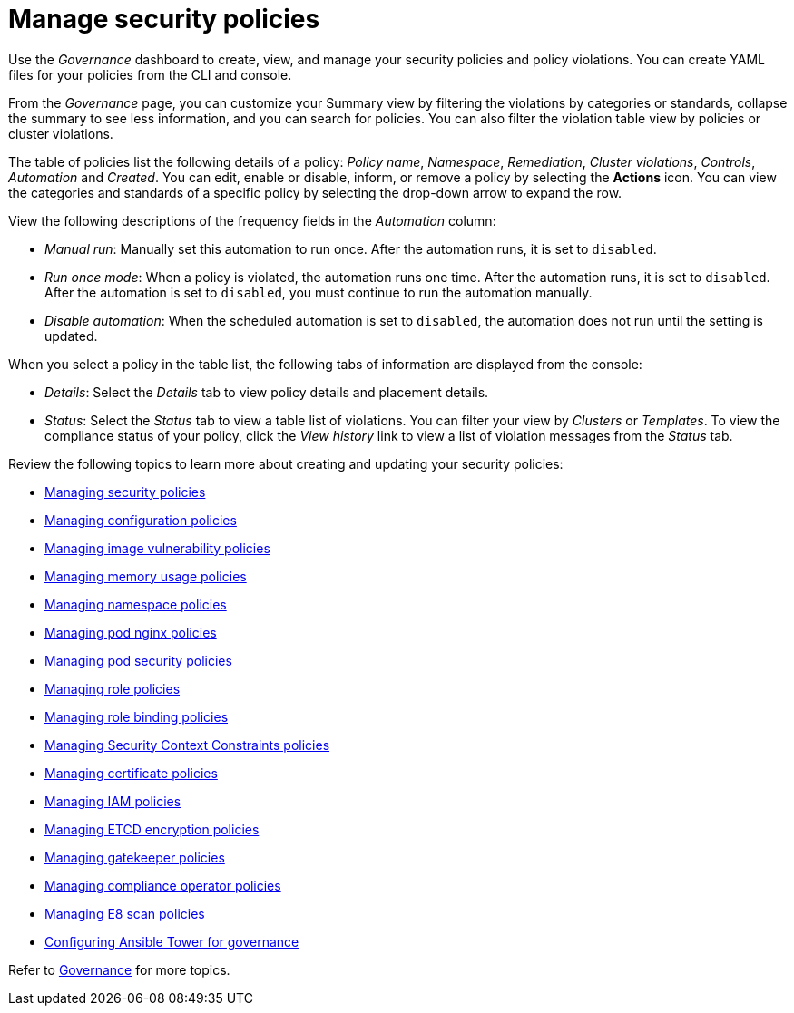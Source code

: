 [#manage-security-policies]
= Manage security policies

Use the _Governance_ dashboard to create, view, and manage your security policies and policy violations. You can create YAML files for your policies from the CLI and console. 

From the _Governance_ page, you can customize your Summary view by filtering the violations by categories or standards, collapse the summary to see less information, and you can search for policies. You can also filter the violation table view by policies or cluster violations.

The table of policies list the following details of a policy: _Policy name_, _Namespace_, _Remediation_, _Cluster violations_, _Controls_, _Automation_ and _Created_. You can edit, enable or disable, inform, or remove a policy by selecting the *Actions* icon. You can view the categories and standards of a specific policy by selecting the drop-down arrow to expand the row.

View the following descriptions of the frequency fields in the _Automation_ column:

- _Manual run_: Manually set this automation to run once. After the automation runs, it is set to `disabled`.
- _Run once mode_: When a policy is violated, the automation runs one time. After the automation runs, it is set to `disabled`. After the automation is set to `disabled`, you must continue to run the automation manually.
- _Disable automation_: When the scheduled automation is set to `disabled`, the automation does not run until the setting is updated. 

When you select a policy in the table list, the following tabs of information are displayed from the console:

- _Details_: Select the _Details_ tab to view policy details and placement details.
- _Status_: Select the _Status_ tab to view a table list of violations. You can filter your view by _Clusters_ or _Templates_. To view the compliance status of your policy, click the _View history_ link to view a list of violation messages from the _Status_ tab.

Review the following topics to learn more about creating and updating your security policies:

* xref:../governance/create_policy.adoc#managing-security-policies[Managing security policies]
* xref:../governance/create_config_pol.adoc#managing-configuration-policies[Managing configuration policies]
* xref:../governance/create_image_vuln.adoc#managing-image-vulnerability-policies[Managing image vulnerability policies]
* xref:../governance/create_memory_policy.adoc#managing-memory-usage-policies[Managing memory usage policies]
* xref:../governance/create_ns_policy.adoc#managing-namespace-policies[Managing namespace policies]
* xref:../governance/create_nginx_policy.adoc#managing-pod-nginx-policies[Managing pod nginx policies]
* xref:../governance/create_psp_policy.adoc#managing-pod-security-policies[Managing pod security policies]
* xref:../governance/create_role_policy.adoc#managing-role-policies[Managing role policies]
* xref:../governance/create_rb_policy.adoc#managing-role-binding-policies[Managing role binding policies]
* xref:../governance/create_scc_policy.adoc#managing-security-context-constraints-policies[Managing Security Context Constraints policies]
* xref:../governance/create_cert_pol.adoc#managing-certificate-policies[Managing certificate policies]
* xref:../governance/create_iam_policy.adoc#creating-an-iam-policy[Managing IAM policies]
* xref:../governance/create_etcd_pol.adoc#creating-an-encryption-policy[Managing ETCD encryption policies]
* xref:../governance/create_gatekeeper.adoc#managing-gatekeeper-operator-policies[Managing gatekeeper policies]
* xref:../governance/create_compliance_operator.adoc#managing-compliance-operator-policies[Managing compliance operator policies]
* xref:../governance/create_e8_scan_pol.adoc#managing-e8-scan-policies[Managing E8 scan policies]
* xref:../governance/ansible_grc.adoc#configuring-governance-ansible[Configuring Ansible Tower for governance]  

Refer to xref:../governance/grc_intro.adoc#governance[Governance] for more topics.
